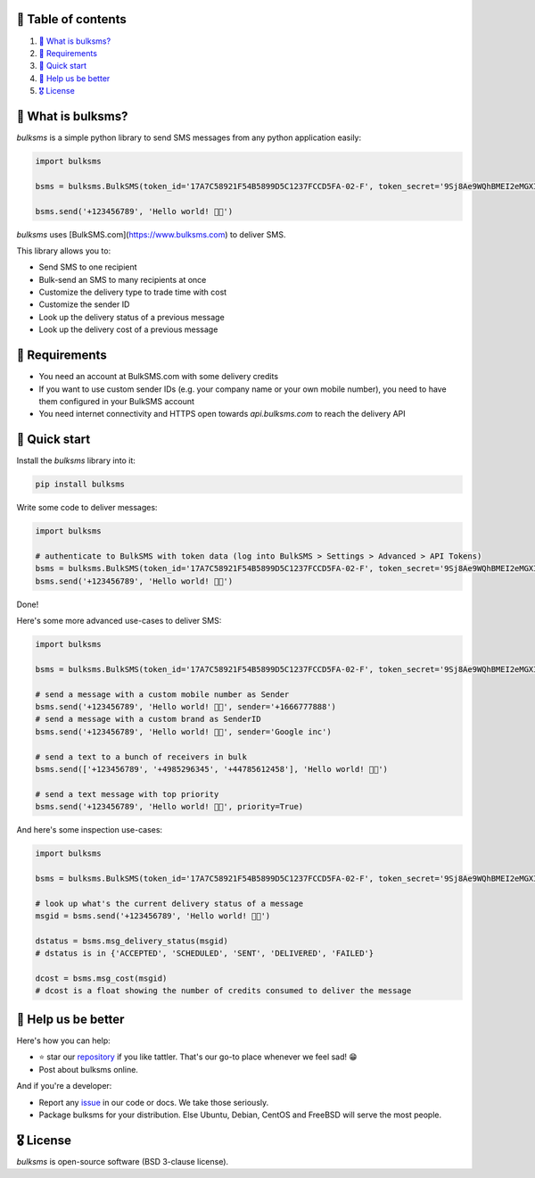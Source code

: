 .. |badge_pipeline| image:: https://github.com/tattler-community/bulksms/actions/workflows/python-package.yml/badge.svg

.. |badge_coverage| image:: https://github.com/tattler-community/bulksms/badges/main/coverage.svg

.. |badge_release| image:: https://img.shields.io/badge/Latest%20Release-1.0.0-blue

.. |badge_pyver| image:: https://img.shields.io/badge/py-3.9%20|%203.10%20|%203.11%20-blue

.. |badge_license| image:: https://img.shields.io/badge/license-BSD_3--clause-blue


|badge_pipeline| |badge_coverage| |badge_release| |badge_pyver| |badge_license|


🚩 Table of contents
====================

1. `👀 What is bulksms?`_
2. `💄 Requirements`_
3. `🚀 Quick start`_
4. `💙 Help us be better`_
5. `🎖️ License`_

👀 What is bulksms?
===================

`bulksms` is a simple python library to send SMS messages from any python application easily:

.. code-block:: python

   import bulksms

   bsms = bulksms.BulkSMS(token_id='17A7C58921F54B5899D5C1237FCCD5FA-02-F', token_secret='9Sj8Ae9WQhBMEI2eMGXIKpZHC8shq')

   bsms.send('+123456789', 'Hello world! 👋🏻')

`bulksms` uses [BulkSMS.com](https://www.bulksms.com) to deliver SMS.

This library allows you to:

- Send SMS to one recipient
- Bulk-send an SMS to many recipients at once
- Customize the delivery type to trade time with cost
- Customize the sender ID
- Look up the delivery status of a previous message
- Look up the delivery cost of a previous message

💄 Requirements
==================

- You need an account at BulkSMS.com with some delivery credits
- If you want to use custom sender IDs (e.g. your company name or your own mobile number), you need to have them configured in your BulkSMS account
- You need internet connectivity and HTTPS open towards `api.bulksms.com` to reach the delivery API


🚀 Quick start
=================

Install the `bulksms` library into it:

.. code-block:: bash

   pip install bulksms

Write some code to deliver messages:

.. code-block:: python

   import bulksms

   # authenticate to BulkSMS with token data (log into BulkSMS > Settings > Advanced > API Tokens)
   bsms = bulksms.BulkSMS(token_id='17A7C58921F54B5899D5C1237FCCD5FA-02-F', token_secret='9Sj8Ae9WQhBMEI2eMGXIKpZHC8shq')
   bsms.send('+123456789', 'Hello world! 👋🏻')

Done!

Here's some more advanced use-cases to deliver SMS:

.. code-block:: python

   import bulksms

   bsms = bulksms.BulkSMS(token_id='17A7C58921F54B5899D5C1237FCCD5FA-02-F', token_secret='9Sj8Ae9WQhBMEI2eMGXIKpZHC8shq')

   # send a message with a custom mobile number as Sender
   bsms.send('+123456789', 'Hello world! 👋🏻', sender='+1666777888')
   # send a message with a custom brand as SenderID
   bsms.send('+123456789', 'Hello world! 👋🏻', sender='Google inc')

   # send a text to a bunch of receivers in bulk
   bsms.send(['+123456789', '+4985296345', '+44785612458'], 'Hello world! 👋🏻')

   # send a text message with top priority
   bsms.send('+123456789', 'Hello world! 👋🏻', priority=True)

And here's some inspection use-cases:

.. code-block:: python

   import bulksms

   bsms = bulksms.BulkSMS(token_id='17A7C58921F54B5899D5C1237FCCD5FA-02-F', token_secret='9Sj8Ae9WQhBMEI2eMGXIKpZHC8shq')

   # look up what's the current delivery status of a message
   msgid = bsms.send('+123456789', 'Hello world! 👋🏻')

   dstatus = bsms.msg_delivery_status(msgid)
   # dstatus is in {'ACCEPTED', 'SCHEDULED', 'SENT', 'DELIVERED', 'FAILED'}

   dcost = bsms.msg_cost(msgid)
   # dcost is a float showing the number of credits consumed to deliver the message


💙 Help us be better
=======================

Here's how you can help:

- ⭐️ star our `repository <https://github.com/tattler-community/tattler-community/>`_ if you like tattler. That's our go-to place whenever we feel sad! 😁
- Post about bulksms online.

And if you're a developer:

- Report any `issue <https://github.com/tattler-community/tattler-community/issues>`_ in our code or docs. We take those seriously.
- Package bulksms for your distribution. Else Ubuntu, Debian, CentOS and FreeBSD will serve the most people.


🎖️ License
=============

`bulksms` is open-source software (BSD 3-clause license).
